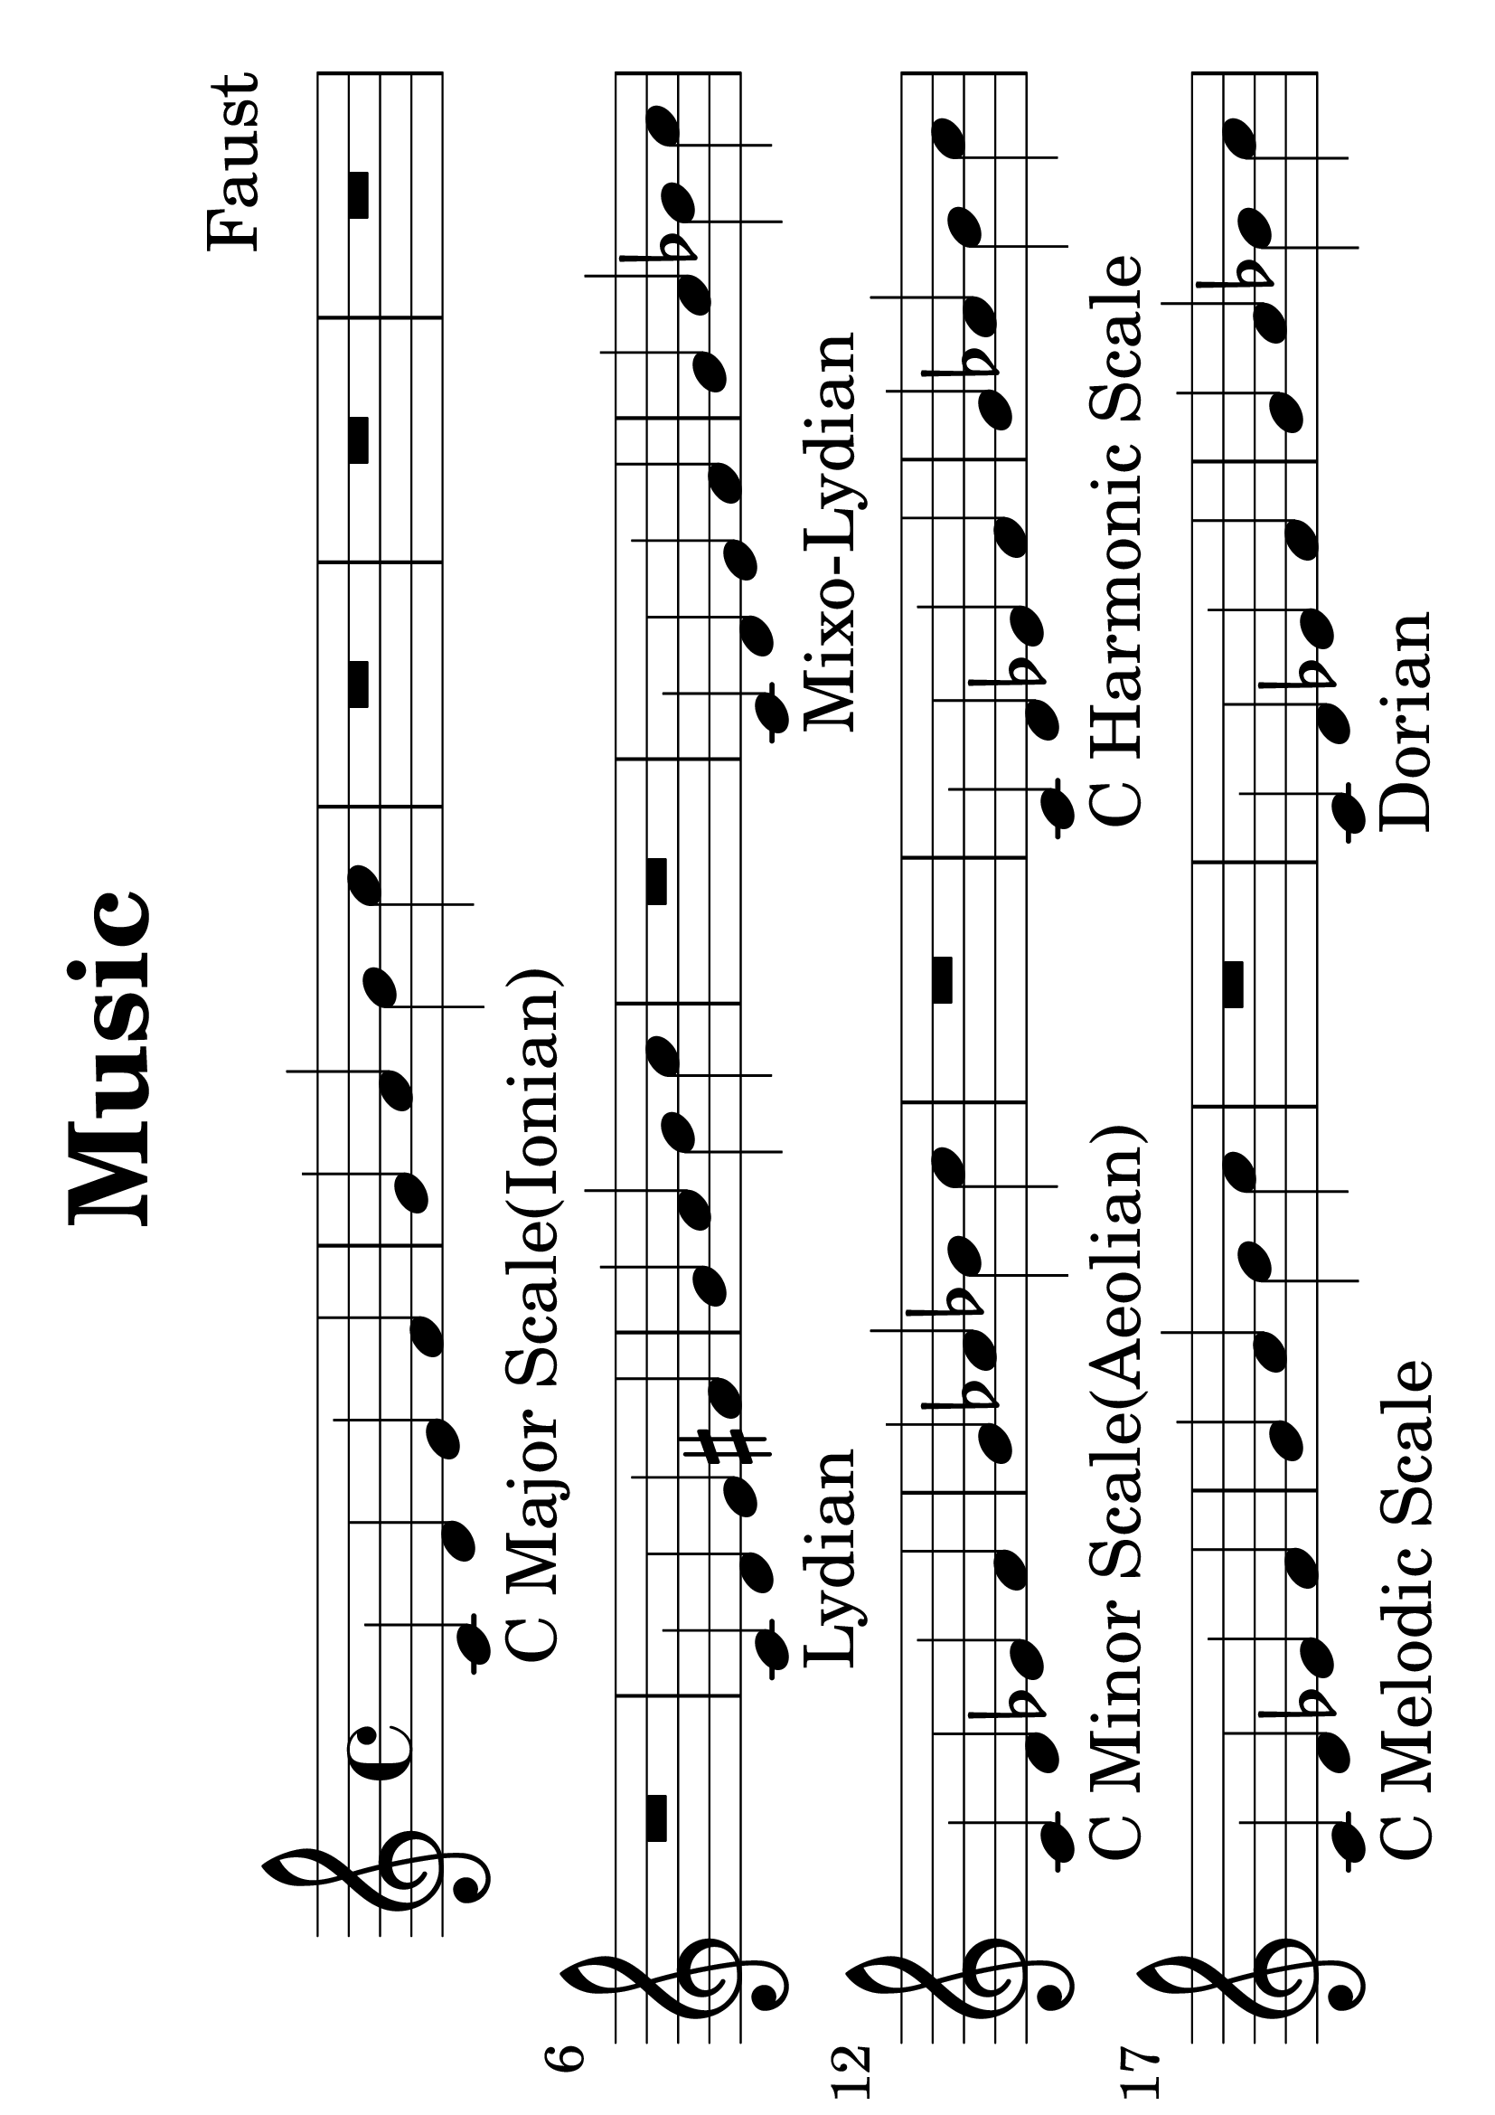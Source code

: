 \version "2.18.0"

#(set-default-paper-size "a4" 'landscape)
#(set-global-staff-size 50)

\paper {
   print-page-number = false
}

\header {
  tagline = "jiedo"  % removed
  title = "Music"
  composer = "Faust"
}


\score {
  \relative c' {

    \set Staff.midiInstrument = #"electric grand"

    c-"C Major Scale(Ionian)" d e f g a b c

R1 R R R
    c,4-"Lydian" d e fis g a b c

R1
    c,4-"Mixo-Lydian" d e f g a bes c



    c,4-"C Minor Scale(Aeolian)" d ees f g aes bes c

R1
    c,4-"C Harmonic Scale" d ees f g aes b c


    c,4-"C Melodic Scale" d ees f g a b c

R1
    c,4-"Dorian" d ees f g a bes c


    c,4-"Phrygian" des ees f g aes bes c

R1
    c,4-"Locrian" des ees f ges aes bes c




% intervals:
c,2 c
c cis
c d
c dis
c e
c f
c fis
c g'
c, gis'
c, a'
c, ais'
c, b'

% interval chord:
R1

<c, c>-"Unison"
R

<c cis>-"Minor 2nd"
R

<c d>-"Major 2nd"
R

<c dis>-"Minor 3rd"
R

<c e>-"Major 3rd"
R

<c f>-"Perfect 4th"
R

<c fis>-"Tritone"
R

<c g'>-"Perfect 5th"
R

<c gis'>-"Minor 6th"
R

<c a'>-"Major 6th"
R

<c ais'>-"Minor 7th"
R

<c b'>-"Major 7nd"
R

<c c'>-"Perfect Octove"


% triad chord:
<c e g>-"Major Triad"
R

<c ees g>-"Minor Triad"
R

<c e gis>-"Aug. Triad"
R

<c ees ges>-"Dim."
R

<c e g bes>-"Dom.7th"
R

<c e g b>-"Major 7th"
R

<c ees g bes>-"Minor 7th"
R

<c ees ges beses>-"Dim.7th"
R

<c ees ges bes>-"Half-dim.7th"
R

<c e gis bes>-"Aug.7th"
R

<c e gis b>-"Aug-maj.7th"
R

<c ees g b>-"Min-maj.7th"
R

<c d g>-"Sus2"
R

<c f g>-"Sus4"
R

<c f g bes>-"7Sus4"
R





  }
  \layout {

  }

  \midi {
    \context {
      \Voice
      \remove Dynamic_performer
    }
  }
}